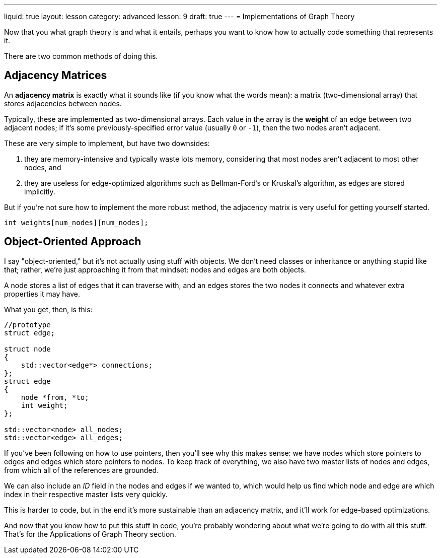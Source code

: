 ---
liquid: true
layout: lesson
category: advanced
lesson: 9
draft: true
---
= Implementations of Graph Theory

Now that you what graph theory is and what it entails, perhaps you want to know how to actually code something that represents it.

There are two common methods of doing this.

== Adjacency Matrices

An *adjacency matrix* is exactly what it sounds like (if you know what the words mean): a matrix (two-dimensional array) that stores adjacencies between nodes.

Typically, these are implemented as two-dimensional arrays.
Each value in the array is the *weight* of an edge between two adjacent nodes; if it's some previously-specified error value (usually ``0`` or ``-1``), then the two nodes aren't adjacent.

These are very simple to implement, but have two downsides:

. they are memory-intensive and typically waste lots memory, considering that most nodes aren't adjacent to most other nodes, and
. they are useless for edge-optimized algorithms such as Bellman-Ford's or Kruskal's algorithm, as edges are stored implicitly.

But if you're not sure how to implement the more robust method, the adjacency matrix is very useful for getting yourself started.

[source,cpp]
----
int weights[num_nodes][num_nodes];
----

== Object-Oriented Approach

I say "object-oriented," but it's not actually using stuff with objects.
We don't need classes or inheritance or anything stupid like that; rather, we're just approaching it from that mindset: nodes and edges are both objects.

A node stores a list of edges that it can traverse with, and an edges stores the two nodes it connects and whatever extra properties it may have.

What you get, then, is this:

[source,cpp]
----
//prototype
struct edge;

struct node
{
    std::vector<edge*> connections;
};
struct edge
{
    node *from, *to;
    int weight;
};

std::vector<node> all_nodes;
std::vector<edge> all_edges;
----

If you've been following on how to use pointers, then you'll see why this makes sense: we have nodes which store pointers to edges and edges which store pointers to nodes.
To keep track of everything, we also have two master lists of nodes and edges, from which all of the references are grounded.

We can also include an _ID_ field in the nodes and edges if we wanted to, which would help us find which node and edge are which index in their respective master lists very quickly.

This is harder to code, but in the end it's more sustainable than an adjacency matrix, and it'll work for edge-based optimizations.

And now that you know how to put this stuff in code, you're probably wondering about what we're going to do with all this stuff.
That's for the Applications of Graph Theory section.